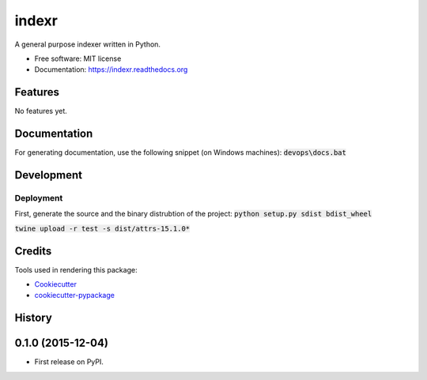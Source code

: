 ===============================
indexr
===============================

.. image:: https://img.shields.io/pypi/v/indexr.svg
        :target: https://pypi.python.org/pypi/indexr

.. image:: https://img.shields.io/travis/kevin91nl/indexr.svg
        :target: https://travis-ci.org/kevin91nl/indexr

.. image:: https://readthedocs.org/projects/indexr/badge/
        :target: https://readthedocs.org/projects/indexr/
        :alt: Documentation Status


A general purpose indexer written in Python.

* Free software: MIT license
* Documentation: https://indexr.readthedocs.org

Features
--------
No features yet.

Documentation
-------------
For generating documentation, use the following snippet (on Windows machines): :code:`devops\docs.bat`

Development
-----------

Deployment
~~~~~~~~~~
First, generate the source and the binary distrubtion of the project:
:code:`python setup.py sdist bdist_wheel`

:code:`twine upload -r test -s dist/attrs-15.1.0*`


Credits
---------

Tools used in rendering this package:

*  Cookiecutter_
*  `cookiecutter-pypackage`_

.. _Cookiecutter: https://github.com/audreyr/cookiecutter
.. _`cookiecutter-pypackage`: https://github.com/audreyr/cookiecutter-pypackage




History
-------

0.1.0 (2015-12-04)
---------------------

* First release on PyPI.


